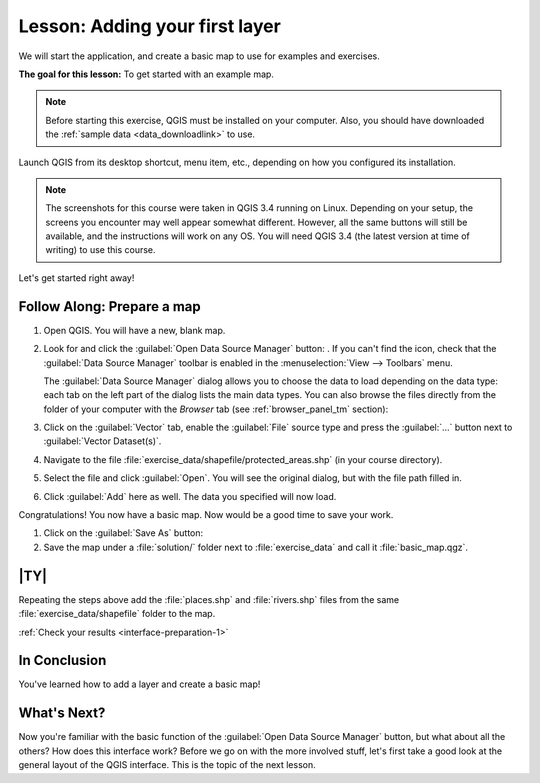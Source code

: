 .. only:: html

   |updatedisclaimer|

|LS| Adding your first layer
===============================================================================

We will start the application, and create a basic map to use for examples and
exercises.

**The goal for this lesson:** To get started with an example map.

.. note::  Before starting this exercise, QGIS must be installed on your
   computer. Also, you should have downloaded the :ref:`sample data
   <data_downloadlink>` to use.

Launch QGIS from its desktop shortcut, menu item, etc., depending on how you
configured its installation.

.. note::  The screenshots for this course were taken in QGIS 3.4 running on
   Linux. Depending on your setup, the screens you encounter may well appear
   somewhat different. However, all the same buttons will still be available,
   and the instructions will work on any OS. You will need QGIS 3.4 (the latest
   version at time of writing) to use this course.

Let's get started right away!

|basic| |FA| Prepare a map
-------------------------------------------------------------------------------

#. Open QGIS. You will have a new, blank map.
#. Look for and click the :guilabel:`Open Data Source Manager` button: |dataSourceManager|.
   If you can't find the icon, check that the :guilabel:`Data Source Manager`
   toolbar is enabled in the :menuselection:`View --> Toolbars` menu.

   The :guilabel:`Data Source Manager` dialog allows you to choose the data to
   load depending on the data type:
   each tab on the left part of the dialog lists the main data types.
   You can also browse the files directly from the folder of your computer
   with the *Browser* tab (see :ref:`browser_panel_tm` section):

   .. image:: img/add_data_dialog.png
      :align: center
      :scale: 60 %

#. Click on the :guilabel:`Vector` tab, enable the |radioButtonOn|:guilabel:`File`
   source type and press the :guilabel:`...` button next to :guilabel:`Vector
   Dataset(s)`.
#. Navigate to the file :file:`exercise_data/shapefile/protected_areas.shp`
   (in your course directory).
#. Select the file and click :guilabel:`Open`. You will see the original dialog,
   but with the file path filled in.

   .. image:: img/add_vector_dialog.png
      :align: center

#. Click :guilabel:`Add` here as well. The data you specified will now load.

Congratulations! You now have a basic map. Now would be a good time to save
your work.

#. Click on the :guilabel:`Save As` button: |fileSaveAs|
#. Save the map under a :file:`solution/` folder next to :file:`exercise_data`
   and call it :file:`basic_map.qgz`.

.. _backlink-interface-preparation-1:

|basic| |TY|
-------------------------------------------------------------------------------

Repeating the steps above add the :file:`places.shp` and :file:`rivers.shp`
files from the same :file:`exercise_data/shapefile` folder to the map.

:ref:`Check your results <interface-preparation-1>`

|IC|
-------------------------------------------------------------------------------

You've learned how to add a layer and create a basic map!

|WN|
-------------------------------------------------------------------------------

Now you're familiar with the basic function of the :guilabel:`Open Data Source Manager`
button, but what about all the others? How does this interface work? Before we
go on with the more involved stuff, let's first take a good look at the general
layout of the QGIS interface. This is the topic of the next lesson.


.. Substitutions definitions - AVOID EDITING PAST THIS LINE
   This will be automatically updated by the find_set_subst.py script.
   If you need to create a new substitution manually,
   please add it also to the substitutions.txt file in the
   source folder.

.. |FA| replace:: Follow Along:
.. |IC| replace:: In Conclusion
.. |LS| replace:: Lesson:
.. |WN| replace:: What's Next?
.. |basic| image:: /static/global/basic.png
.. |browseButton| image:: /static/common/browsebutton.png
   :width: 2.3em
.. |dataSourceManager| image:: /static/common/mActionDataSourceManager.png
   :width: 1.5em
.. |fileSaveAs| image:: /static/common/mActionFileSaveAs.png
   :width: 1.5em
.. |radioButtonOn| image:: /static/common/radiobuttonon.png
.. |updatedisclaimer| replace:: :disclaimer:`Docs in progress for 'QGIS testing'. Visit https://docs.qgis.org/2.18 for QGIS 2.18 docs and translations.`
